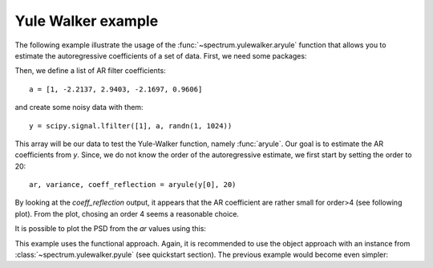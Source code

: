 Yule Walker example
=====================

The following example illustrate the usage of the :func:`~spectrum.yulewalker.aryule` function
that allows you to estimate the autoregressive coefficients of a set of data. First, we need some
packages:


.. doctest::

    from pylab import *
    import scipy.signal
    from spectrum import *

Then, we define a list of AR filter coefficients::

    a = [1, -2.2137, 2.9403, -2.1697, 0.9606]

and create some noisy data with them::

    y = scipy.signal.lfilter([1], a, randn(1, 1024))

This array will be our data to test the Yule-Walker function, namely :func:`aryule`. Our goal is to estimate the AR coefficients from `y`. Since, we do not know the order of the autoregressive estimate, we first start by setting the order to 20::

    ar, variance, coeff_reflection = aryule(y[0], 20)

By looking at the `coeff_reflection` output, it appears that the AR coefficient are rather small for order>4 (see following plot). From the plot, chosing an order 4 seems a reasonable choice. 


.. plot::  
    :width: 80%

    from pylab import *
    import scipy.signal
    from spectrum import *
    a = [1, -2.2137, 2.9403, -2.1697, 0.9606]
    y = scipy.signal.lfilter([1], a, randn(1, 1024))
    ar, variance, coeff_reflection = aryule(y[0], 20)
    stem(range(1,21), ar)
    title('Evolution of the first AR parameters')


It is possible to plot the PSD from the `ar` values using this:

.. plot::
    :width: 80%
    :include-source:

    from pylab import *
    import scipy.signal
    from spectrum import *
    # Create a AR model
    a = [1, -2.2137, 2.9403, -2.1697, 0.9606]
    # create some data based on these AR parameters
    y = scipy.signal.lfilter([1], a, randn(1, 1024))
    # if we know only the data, we estimate the PSD using Periodogram
    p = Periodogram(y[0], sampling=2)  # y is a list of list hence the y[0]
    p()
    p.plot(label='Model ouput')
    # now, let us try to estimate the original AR parameters
    AR, P, k = aryule(y[0], 4) 
    PSD = arma2psd(AR, NFFT=512)
    PSD = PSD[len(PSD):len(PSD)/2:-1]
    plot(linspace(0, 1, len(PSD)), 10*log10(abs(PSD)*2./(2.*pi)), 
        label='Estimate of y using Yule-Walker AR(4)')
    xlabel(r'Normalized frequency (\times \pi rad/sample)')
    ylabel('One-sided PSD (dB/rad/sample)')
    legend()


This example uses the functional approach. Again, it is recommended to use the object approach with an instance from  :class:`~spectrum.yulewalker.pyule` (see quickstart section). The previous example would become even simpler:

.. plot::
    :width: 80%
    :include-source:

    from pylab import *
    import scipy.signal
    from spectrum import *
    a = [1, -2.2137, 2.9403, -2.1697, 0.9606]
    y = scipy.signal.lfilter([1], a, randn(1, 1024))
    p = Periodogram(y[0])
    p(); 
    p.plot()
    p = pyule(y[0], 4) 
    p()
    p.plot()
    legend(['PSD of model output','PSD estimate of x using Yule-Walker AR(4)'])

